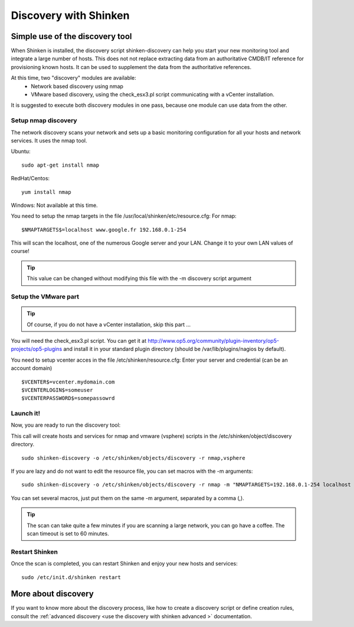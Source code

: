 .. _use_the_discovery_with_shinken:

======================
Discovery with Shinken
======================


Simple use of the discovery tool 
~~~~~~~~~~~~~~~~~~~~~~~~~~~~~~~~~


When Shinken is installed, the discovery script shinken-discovery can help you start your new monitoring tool and integrate  a large number of hosts. This does not not replace extracting data from an authoritative CMDB/IT reference for provisioning known hosts. It can be used to supplement the data from the authoritative references.

At this time, two "discovery" modules are available:
  * Network based discovery using nmap
  * VMware based discovery, using the check_esx3.pl script communicating with a vCenter installation.

It is suggested to execute both discovery modules in one pass, because one module can use data from the other.



Setup nmap discovery 
*********************


The network discovery scans your network and sets up a basic monitoring configuration for all your hosts and network services. It uses the nmap tool.

Ubuntu:
  
::

  sudo apt-get install nmap
RedHat/Centos:
  
::

  yum install nmap
Windows: Not available at this time.

You need to setup the nmap targets in the file /usr/local/shinken/etc/resource.cfg:
For nmap:
  
::

  $NMAPTARGETS$=localhost www.google.fr 192.168.0.1-254
This will scan the localhost, one of the numerous Google server and your LAN. Change it to your own LAN values of course!

.. tip::  This value can be changed without modifying this file with the -m discovery script argument



Setup the VMware part 
**********************


.. tip::  Of course, if you do not have a vCenter installation, skip this part ...

You will need the check_esx3.pl script. You can get it at http://www.op5.org/community/plugin-inventory/op5-projects/op5-plugins and install it in your standard plugin directory (should be /var/lib/plugins/nagios by default).

You need to setup vcenter acces in the file /etc/shinken/resource.cfg:
Enter your server and credential (can be an account domain)
  
::

  $VCENTER$=vcenter.mydomain.com
  $VCENTERLOGIN$=someuser
  $VCENTERPASSWORD$=somepassowrd
  


Launch it! 
***********


Now, you are ready to run the discovery tool:

This call will create hosts and services for nmap and vmware (vsphere) scripts in the /etc/shinken/object/discovery directory.
  
::

  sudo shinken-discovery -o /etc/shinken/objects/discovery -r nmap,vsphere
  
If you are lazy and do not want to edit the resource file, you can set macros with the -m arguments:
  
::

  sudo shinken-discovery -o /etc/shinken/objects/discovery -r nmap -m "NMAPTARGETS=192.168.0.1-254 localhost 192.168.0.1-254"
You can set several macros, just put them on the same -m argument, separated by a comma (,).

.. tip::  The scan can take quite a few minutes if you are scanning a large network, you can go have a coffee. The scan timeout is set to 60 minutes.



Restart Shinken 
****************


Once the scan is completed, you can restart Shinken and enjoy your new hosts and services:
  
::

  sudo /etc/init.d/shinken restart
  


More about discovery 
~~~~~~~~~~~~~~~~~~~~~

If you want to know more about the discovery process, like how to create a discovery script or define creation rules, consult the :ref:`advanced discovery <use the discovery with shinken advanced >` documentation.
